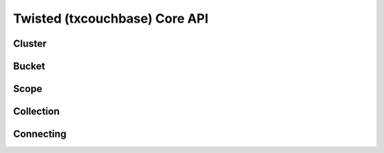 ==============================
Twisted (txcouchbase) Core API
==============================

Cluster
==============

Bucket
==============

Scope
==============

Collection
==============

Connecting
==============
